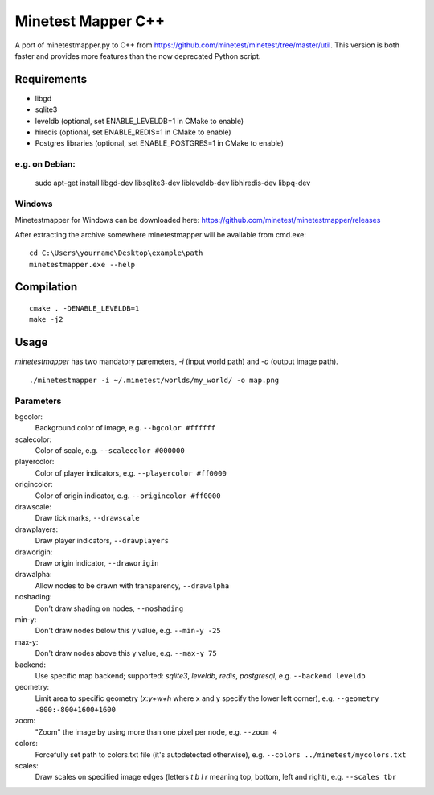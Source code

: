 Minetest Mapper C++
===================

.. image:: https://travis-ci.org/minetest/minetestmapper.svg?branch=master
    :target: https://travis-ci.org/minetest/minetestmapper

A port of minetestmapper.py to C++ from https://github.com/minetest/minetest/tree/master/util.
This version is both faster and provides more features than the now deprecated Python script.

Requirements
------------

* libgd
* sqlite3
* leveldb (optional, set ENABLE_LEVELDB=1 in CMake to enable)
* hiredis (optional, set ENABLE_REDIS=1 in CMake to enable)
* Postgres libraries (optional, set ENABLE_POSTGRES=1 in CMake to enable)

e.g. on Debian:
^^^^^^^^^^^^^^^

	sudo apt-get install libgd-dev libsqlite3-dev libleveldb-dev libhiredis-dev libpq-dev

Windows
^^^^^^^
Minetestmapper for Windows can be downloaded here: https://github.com/minetest/minetestmapper/releases

After extracting the archive somewhere minetestmapper will be available from cmd.exe:
::

	cd C:\Users\yourname\Desktop\example\path
	minetestmapper.exe --help

Compilation
-----------

::

    cmake . -DENABLE_LEVELDB=1
    make -j2

Usage
-----

`minetestmapper` has two mandatory paremeters, `-i` (input world path)
and `-o` (output image path).

::

    ./minetestmapper -i ~/.minetest/worlds/my_world/ -o map.png


Parameters
^^^^^^^^^^

bgcolor:
    Background color of image, e.g. ``--bgcolor #ffffff``

scalecolor:
    Color of scale, e.g. ``--scalecolor #000000``

playercolor:
    Color of player indicators, e.g. ``--playercolor #ff0000``

origincolor:
    Color of origin indicator, e.g. ``--origincolor #ff0000``

drawscale:
    Draw tick marks, ``--drawscale``

drawplayers:
    Draw player indicators, ``--drawplayers``

draworigin:
    Draw origin indicator, ``--draworigin``

drawalpha:
    Allow nodes to be drawn with transparency, ``--drawalpha``

noshading:
    Don't draw shading on nodes, ``--noshading``

min-y:
    Don't draw nodes below this y value, e.g. ``--min-y -25``

max-y:
    Don't draw nodes above this y value, e.g. ``--max-y 75``

backend:
    Use specific map backend; supported: *sqlite3*, *leveldb*, *redis*, *postgresql*, e.g. ``--backend leveldb``

geometry:
    Limit area to specific geometry (*x:y+w+h* where x and y specify the lower left corner), e.g. ``--geometry -800:-800+1600+1600``

zoom:
    "Zoom" the image by using more than one pixel per node, e.g. ``--zoom 4``

colors:
    Forcefully set path to colors.txt file (it's autodetected otherwise), e.g. ``--colors ../minetest/mycolors.txt``

scales:
    Draw scales on specified image edges (letters *t b l r* meaning top, bottom, left and right), e.g. ``--scales tbr``
